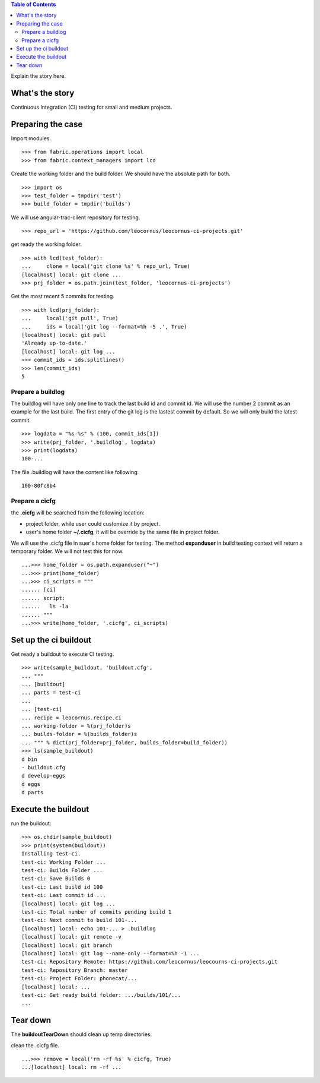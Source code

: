 .. contents:: Table of Contents
   :depth: 5

Explain the story here.

What's the story
----------------

Continuous Integration (CI) testing for small and medium projects.


Preparing the case
------------------

Import modules.
::

  >>> from fabric.operations import local
  >>> from fabric.context_managers import lcd

Create the working folder and the build folder.
We should have the absolute path for both.
::

  >>> import os
  >>> test_folder = tmpdir('test')
  >>> build_folder = tmpdir('builds')

We will use angular-trac-client repository for testing.
::

  >>> repo_url = 'https://github.com/leocornus/leocornus-ci-projects.git'

get ready the working folder.
::

  >>> with lcd(test_folder):
  ...     clone = local('git clone %s' % repo_url, True)
  [localhost] local: git clone ...
  >>> prj_folder = os.path.join(test_folder, 'leocornus-ci-projects')

Get the most recent 5 commits for testing.
::

  >>> with lcd(prj_folder):
  ...     local('git pull', True)
  ...     ids = local('git log --format=%h -5 .', True)
  [localhost] local: git pull
  'Already up-to-date.'
  [localhost] local: git log ...
  >>> commit_ids = ids.splitlines()
  >>> len(commit_ids)
  5

Prepare a buildlog
~~~~~~~~~~~~~~~~~~

The buildlog will have only one line to track the last build id 
and commit id.
We will use the number 2 commit as an example for the last build.
The first entry of the git log is the lastest commit by default.
So we will only build the latest commit.
::

  >>> logdata = "%s-%s" % (100, commit_ids[1])
  >>> write(prj_folder, '.buildlog', logdata)
  >>> print(logdata)
  100-...

The file .buildlog will have the content like following::

  100-80fc8b4

Prepare a cicfg
~~~~~~~~~~~~~~~

the **.cicfg** will be searched from the following location:

- project folder, while user could customize it by project.
- user's home folder **~/.cicfg**, it will be override by the 
  same file in project folder.

We will use the .cicfg file in suer's home folder for testing.
The method **expanduser** in build testing context will return
a temporary folder.
We will not test this for now.
::

  ...>>> home_folder = os.path.expanduser("~")
  ...>>> print(home_folder)
  ...>>> ci_scripts = """
  ...... [ci]
  ...... script:
  ......   ls -la
  ...... """
  ...>>> write(home_folder, '.cicfg', ci_scripts)

Set up the ci buildout
----------------------

Get ready a buildout to execute CI testing.
::

  >>> write(sample_buildout, 'buildout.cfg',
  ... """
  ... [buildout]
  ... parts = test-ci
  ...
  ... [test-ci]
  ... recipe = leocornus.recipe.ci
  ... working-folder = %(prj_folder)s
  ... builds-folder = %(builds_folder)s
  ... """ % dict(prj_folder=prj_folder, builds_folder=build_folder))
  >>> ls(sample_buildout)
  d bin
  - buildout.cfg
  d develop-eggs
  d eggs
  d parts

Execute the buildout
--------------------

run the buildout::

  >>> os.chdir(sample_buildout)
  >>> print(system(buildout))
  Installing test-ci.
  test-ci: Working Folder ...
  test-ci: Builds Folder ...
  test-ci: Save Builds 0
  test-ci: Last build id 100
  test-ci: Last commit id ...
  [localhost] local: git log ...
  test-ci: Total number of commits pending build 1
  test-ci: Next commit to build 101-...
  [localhost] local: echo 101-... > .buildlog
  [localhost] local: git remote -v
  [localhost] local: git branch
  [localhost] local: git log --name-only --format=%h -1 ...
  test-ci: Repository Remote: https://github.com/leocornus/leocourns-ci-projects.git
  test-ci: Repository Branch: master
  test-ci: Project Folder: phonecat/...
  [localhost] local: ...
  test-ci: Get ready build folder: .../builds/101/...
  ...

Tear down
---------

The **buildoutTearDown** should clean up temp directories.

clean the .cicfg file.
::

  ...>>> remove = local('rm -rf %s' % cicfg, True)
  ...[localhost] local: rm -rf ...
